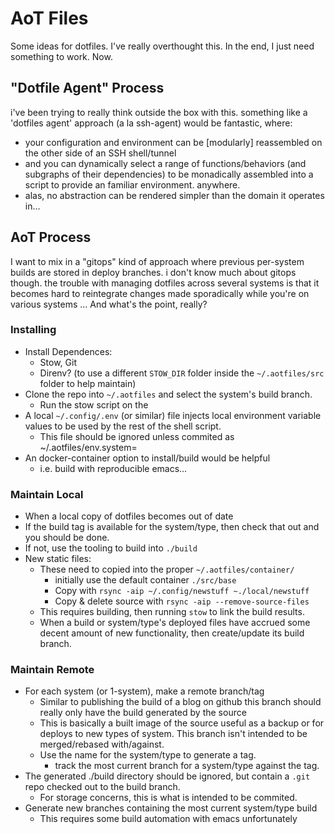 * AoT Files

Some ideas for dotfiles. I've really overthought this. In the end, I just need something to work. Now.

** "Dotfile Agent" Process

i've been trying to really think outside the box with this. something like a
'dotfiles agent' approach (a la ssh-agent) would be fantastic, where:

+ your configuration and environment can be [modularly] reassembled on the other
  side of an SSH shell/tunnel
+ and you can dynamically select a range of functions/behaviors (and subgraphs
  of their dependencies) to be monadically assembled into a script to provide an
  familiar environment. anywhere.
+ alas, no abstraction can be rendered simpler than the domain it operates in...

** AoT Process

I want to mix in a "gitops" kind of approach where previous
per-system builds are stored in deploy branches. i don't know much about gitops
though. the trouble with managing dotfiles across several systems is that it
becomes hard to reintegrate changes made sporadically while you're on various
systems ... And what's the point, really?

*** Installing

+ Install Dependences:
  - Stow, Git
  - Direnv? (to use a different =STOW_DIR= folder inside 
    the =~/.aotfiles/src= folder to help maintain)
+ Clone the repo into =~/.aotfiles= and select 
  the system's build branch.
  - Run the stow script on the
+ A local =~/.config/.env= (or similar) file injects
  local environment variable values to be used by
  the rest of the shell script.
  - This file should be ignored unless commited as 
    ~/.aotfiles/env.system=
+ An docker-container option to install/build would be helpful
 - i.e. build with reproducible emacs... 

*** Maintain Local

+ When a local copy of dotfiles becomes out of date
+ If the build tag is available for the system/type, 
  then check that out and you should be done.
+ If not, use the tooling to build into =./build=
+ New static files:
  - These need to copied into the proper =~/.aotfiles/container/=
    * initially use the default container =./src/base=
    * Copy with =rsync -aip ~/.config/newstuff ~./local/newstuff=
    * Copy & delete source with =rsync -aip --remove-source-files=
  - This requires building, then running =stow= to link the 
    build results.
  - When a build or system/type's deployed files have accrued
    some decent amount of new functionality, then create/update
    its build branch.

*** Maintain Remote

+ For each system (or 1-system), make a remote branch/tag
  - Similar to publishing the build of a blog on github
    this branch should really only have the build generated
    by the source
  - This is basically a built image of the source
    useful as a backup or for deploys to new types
    of system. This branch isn't intended to be 
    merged/rebased with/against.
  - Use the name for the system/type to generate a tag.
    - track the most current branch for a system/type
      against the tag.
+ The generated ./build directory should be ignored, but 
  contain a =.git= repo checked out to the build branch.
  - For storage concerns, this is what is intended to be 
    commited.

+ Generate new branches containing the most current 
  system/type build
  - This requires some build automation with emacs unfortunately

